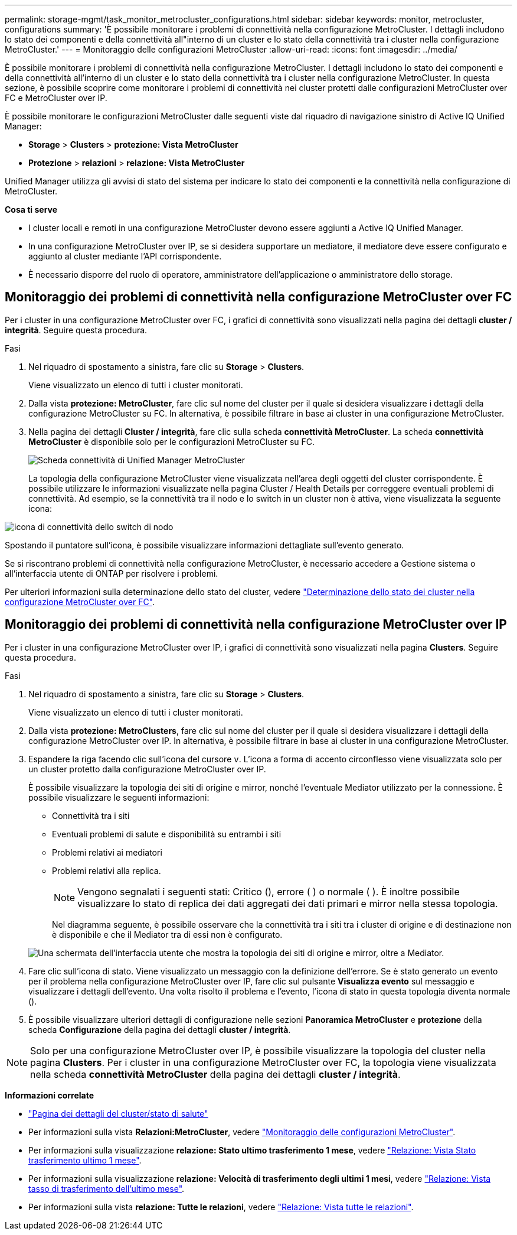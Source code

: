---
permalink: storage-mgmt/task_monitor_metrocluster_configurations.html 
sidebar: sidebar 
keywords: monitor, metrocluster, configurations 
summary: 'È possibile monitorare i problemi di connettività nella configurazione MetroCluster. I dettagli includono lo stato dei componenti e della connettività all"interno di un cluster e lo stato della connettività tra i cluster nella configurazione MetroCluster.' 
---
= Monitoraggio delle configurazioni MetroCluster
:allow-uri-read: 
:icons: font
:imagesdir: ../media/


[role="lead"]
È possibile monitorare i problemi di connettività nella configurazione MetroCluster. I dettagli includono lo stato dei componenti e della connettività all'interno di un cluster e lo stato della connettività tra i cluster nella configurazione MetroCluster. In questa sezione, è possibile scoprire come monitorare i problemi di connettività nei cluster protetti dalle configurazioni MetroCluster over FC e MetroCluster over IP.

È possibile monitorare le configurazioni MetroCluster dalle seguenti viste dal riquadro di navigazione sinistro di Active IQ Unified Manager:

* *Storage* > *Clusters* > *protezione: Vista MetroCluster*
* *Protezione* > *relazioni* > *relazione: Vista MetroCluster*


Unified Manager utilizza gli avvisi di stato del sistema per indicare lo stato dei componenti e la connettività nella configurazione di MetroCluster.

*Cosa ti serve*

* I cluster locali e remoti in una configurazione MetroCluster devono essere aggiunti a Active IQ Unified Manager.
* In una configurazione MetroCluster over IP, se si desidera supportare un mediatore, il mediatore deve essere configurato e aggiunto al cluster mediante l'API corrispondente.
* È necessario disporre del ruolo di operatore, amministratore dell'applicazione o amministratore dello storage.




== Monitoraggio dei problemi di connettività nella configurazione MetroCluster over FC

Per i cluster in una configurazione MetroCluster over FC, i grafici di connettività sono visualizzati nella pagina dei dettagli *cluster / integrità*. Seguire questa procedura.

.Fasi
. Nel riquadro di spostamento a sinistra, fare clic su *Storage* > *Clusters*.
+
Viene visualizzato un elenco di tutti i cluster monitorati.

. Dalla vista *protezione: MetroCluster*, fare clic sul nome del cluster per il quale si desidera visualizzare i dettagli della configurazione MetroCluster su FC. In alternativa, è possibile filtrare in base ai cluster in una configurazione MetroCluster.
. Nella pagina dei dettagli *Cluster / integrità*, fare clic sulla scheda *connettività MetroCluster*. La scheda *connettività MetroCluster* è disponibile solo per le configurazioni MetroCluster su FC.
+
image::../media/opm_um_mcc_connectivity_tab_png.gif[Scheda connettività di Unified Manager MetroCluster]

+
La topologia della configurazione MetroCluster viene visualizzata nell'area degli oggetti del cluster corrispondente. È possibile utilizzare le informazioni visualizzate nella pagina Cluster / Health Details per correggere eventuali problemi di connettività. Ad esempio, se la connettività tra il nodo e lo switch in un cluster non è attiva, viene visualizzata la seguente icona:



image::../media/node_switch_connectivity.gif[icona di connettività dello switch di nodo]

Spostando il puntatore sull'icona, è possibile visualizzare informazioni dettagliate sull'evento generato.

Se si riscontrano problemi di connettività nella configurazione MetroCluster, è necessario accedere a Gestione sistema o all'interfaccia utente di ONTAP per risolvere i problemi.

Per ulteriori informazioni sulla determinazione dello stato del cluster, vedere link:../health-checker/task_check_health_of_clusters_in_metrocluster_configuration.html#determining-cluster-health-in-metrocluster-over-fc-configuration["Determinazione dello stato dei cluster nella configurazione MetroCluster over FC"].



== Monitoraggio dei problemi di connettività nella configurazione MetroCluster over IP

Per i cluster in una configurazione MetroCluster over IP, i grafici di connettività sono visualizzati nella pagina *Clusters*. Seguire questa procedura.

.Fasi
. Nel riquadro di spostamento a sinistra, fare clic su *Storage* > *Clusters*.
+
Viene visualizzato un elenco di tutti i cluster monitorati.

. Dalla vista *protezione: MetroClusters*, fare clic sul nome del cluster per il quale si desidera visualizzare i dettagli della configurazione MetroCluster over IP. In alternativa, è possibile filtrare in base ai cluster in una configurazione MetroCluster.
. Espandere la riga facendo clic sull'icona del cursore `v`. L'icona a forma di accento circonflesso viene visualizzata solo per un cluster protetto dalla configurazione MetroCluster over IP.
+
È possibile visualizzare la topologia dei siti di origine e mirror, nonché l'eventuale Mediator utilizzato per la connessione. È possibile visualizzare le seguenti informazioni:

+
** Connettività tra i siti
** Eventuali problemi di salute e disponibilità su entrambi i siti
** Problemi relativi ai mediatori
** Problemi relativi alla replica.
+

NOTE: Vengono segnalati i seguenti stati: Critico (), erroreimage:sev_error_um60.png[""] (image:sev_critical_um60.png[""] ) o normale ( )image:sev_normal_um60.png[""]. È inoltre possibile visualizzare lo stato di replica dei dati aggregati dei dati primari e mirror nella stessa topologia.

+
Nel diagramma seguente, è possibile osservare che la connettività tra i siti tra i cluster di origine e di destinazione non è disponibile e che il Mediator tra di essi non è configurato.

+
image:mcc-ip-conn-status.png["Una schermata dell'interfaccia utente che mostra la topologia dei siti di origine e mirror, oltre a Mediator."]



. Fare clic sull'icona di stato. Viene visualizzato un messaggio con la definizione dell'errore. Se è stato generato un evento per il problema nella configurazione MetroCluster over IP, fare clic sul pulsante *Visualizza evento* sul messaggio e visualizzare i dettagli dell'evento. Una volta risolto il problema e l'evento, l'icona di stato in questa topologia diventa normale (image:sev_normal_um60.png[""]).
. È possibile visualizzare ulteriori dettagli di configurazione nelle sezioni *Panoramica MetroCluster* e *protezione* della scheda *Configurazione* della pagina dei dettagli *cluster / integrità*.



NOTE: Solo per una configurazione MetroCluster over IP, è possibile visualizzare la topologia del cluster nella pagina *Clusters*. Per i cluster in una configurazione MetroCluster over FC, la topologia viene visualizzata nella scheda *connettività MetroCluster* della pagina dei dettagli *cluster / integrità*.

*Informazioni correlate*

* link:../health-checker/reference_health_cluster_details_page.html["Pagina dei dettagli del cluster/stato di salute"]
* Per informazioni sulla vista *Relazioni:MetroCluster*, vedere link:../storage-mgmt/task_monitor_metrocluster_configurations.html["Monitoraggio delle configurazioni MetroCluster"].
* Per informazioni sulla visualizzazione *relazione: Stato ultimo trasferimento 1 mese*, vedere link:../data-protection/reference_relationship_last_1_month_transfer_status_view.html["Relazione: Vista Stato trasferimento ultimo 1 mese"].
* Per informazioni sulla visualizzazione *relazione: Velocità di trasferimento degli ultimi 1 mesi*, vedere link:../data-protection/reference_relationship_last_1_month_transfer_rate_view.html["Relazione: Vista tasso di trasferimento dell'ultimo mese"].
* Per informazioni sulla vista *relazione: Tutte le relazioni*, vedere link:../data-protection/reference_relationship_all_relationships_view.html["Relazione: Vista tutte le relazioni"].

